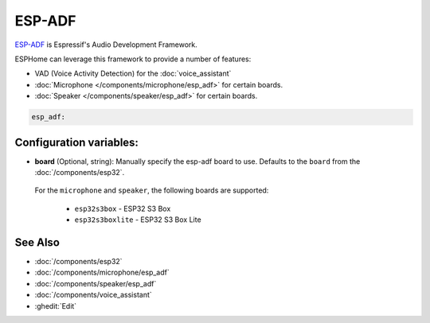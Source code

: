 ESP-ADF
=======

.. seo::
    :description: Instructions for including ESP-ADF in ESPHome.
    :image: esp-adf.svg

`ESP-ADF <https://github.com/espressif/esp-adf>`__ is Espressif's Audio Development Framework.

ESPHome can leverage this framework to provide a number of features:

- VAD (Voice Activity Detection) for the :doc:`voice_assistant`
- :doc:`Microphone </components/microphone/esp_adf>` for certain boards.
- :doc:`Speaker </components/speaker/esp_adf>` for certain boards.


.. code-block:: yaml

    esp_adf:

Configuration variables:
------------------------

- **board** (Optional, string): Manually specify the esp-adf board to use.
  Defaults to the ``board`` from the :doc:`/components/esp32`.

.. _esp_adf-boards:

  For the ``microphone`` and ``speaker``, the following boards are supported:

    - ``esp32s3box`` - ESP32 S3 Box
    - ``esp32s3boxlite`` - ESP32 S3 Box Lite


See Also
--------

- :doc:`/components/esp32`
- :doc:`/components/microphone/esp_adf`
- :doc:`/components/speaker/esp_adf`
- :doc:`/components/voice_assistant`
- :ghedit:`Edit`

